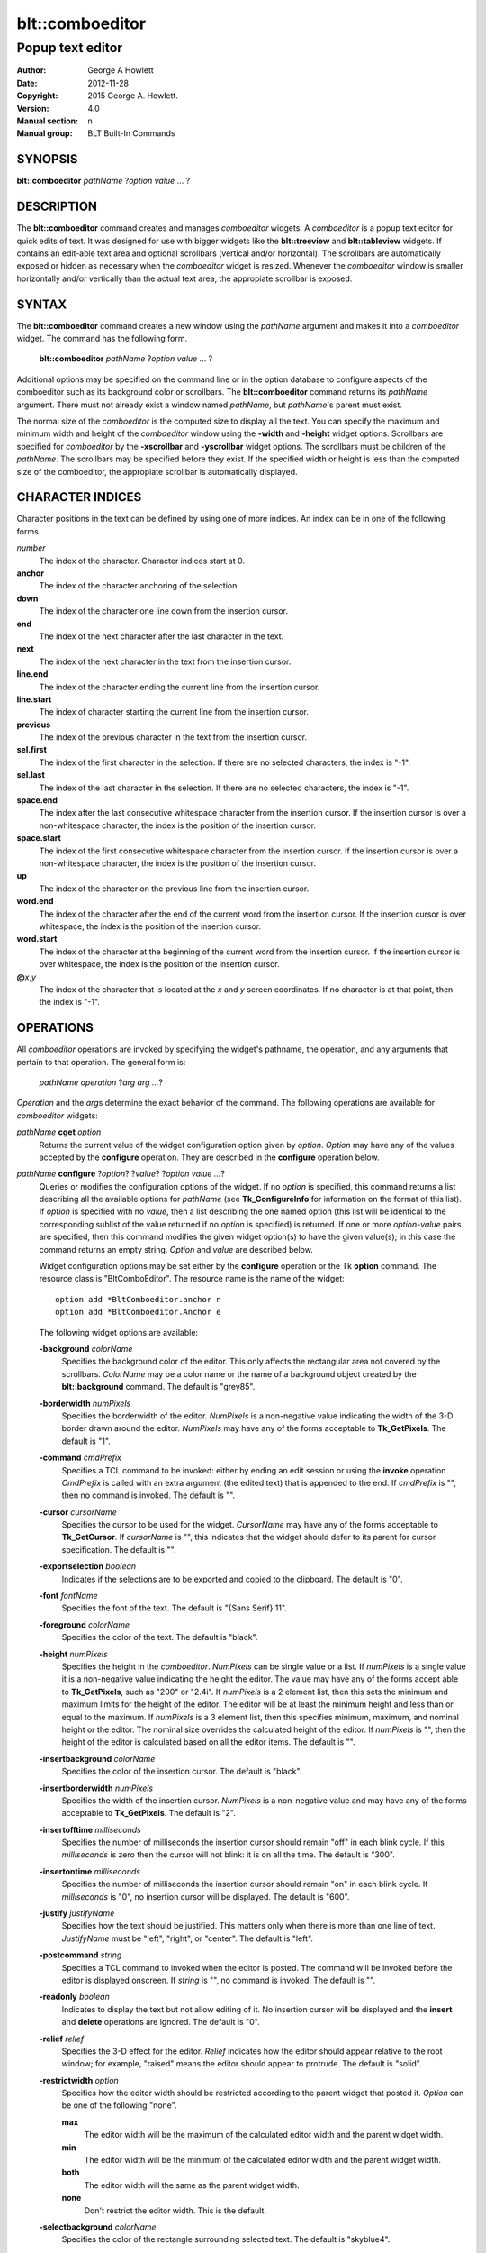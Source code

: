================
blt::comboeditor
================

------------------
Popup text editor
------------------

:Author: George A Howlett
:Date:   2012-11-28
:Copyright: 2015 George A. Howlett.
:Version: 4.0
:Manual section: n
:Manual group: BLT Built-In Commands

SYNOPSIS
--------

**blt::comboeditor** *pathName* ?\ *option value* ... ?

DESCRIPTION
-----------

The **blt::comboeditor** command creates and manages *comboeditor* widgets.
A *comboeditor* is a popup text editor for quick edits of text.  It was
designed for use with bigger widgets like the **blt::treeview** and
**blt::tableview** widgets. If contains an edit-able text area and optional
scrollbars (vertical and/or horizontal).  The scrollbars are automatically
exposed or hidden as necessary when the *comboeditor* widget is resized.
Whenever the *comboeditor* window is smaller horizontally and/or vertically
than the actual text area, the appropiate scrollbar is exposed.

SYNTAX
------

The **blt::comboeditor** command creates a new window using the *pathName*
argument and makes it into a *comboeditor* widget.  The command has the
following form.

  **blt::comboeditor** *pathName* ?\ *option value* ... ?

Additional options may be specified on the command line or in the option
database to configure aspects of the comboeditor such as its background color
or scrollbars. The **blt::comboeditor** command returns its *pathName*
argument.  There must not already exist a window named *pathName*, but
*pathName*'s parent must exist.

The normal size of the *comboeditor* is the computed size to display all
the text.  You can specify the maximum and minimum width and height of the
*comboeditor* window using the **-width** and **-height** widget options.
Scrollbars are specified for *comboeditor* by the **-xscrollbar** and
**-yscrollbar** widget options.  The scrollbars must be children of the
*pathName*.  The scrollbars may be specified before they exist.  If the
specified width or height is less than the computed size of the
comboeditor, the appropiate scrollbar is automatically displayed.

CHARACTER INDICES
-----------------

Character positions in the text can be defined by using one of more
indices. An index can be in one of the following forms.

*number*
  The index of the character.  Character indices start at 0.

**anchor**
  The index of the character anchoring of the selection.

**down**
  The index of the character one line down from the insertion cursor. 

**end**
  The index of the next character after the last character in the text.

**next**
  The index of the next character in the text from the insertion cursor.

**line.end**
  The index of the character ending the current line from the
  insertion cursor.  

**line.start**
  The index of character starting the current line from the insertion
  cursor.  

**previous**
  The index of the previous character in the text from the insertion cursor.  

**sel.first**
  The index of the first character in the selection.  If there are no
  selected characters, the index is "-1".

**sel.last**
  The index of the last character in the selection.  If there are no
  selected characters, the index is "-1".

**space.end**
  The index after the last consecutive whitespace character from
  the insertion cursor.  If the insertion cursor is over a non-whitespace
  character, the index is the position of the insertion cursor.

**space.start**
  The index of the first consecutive whitespace character from
  the insertion cursor.  If the insertion cursor is over a non-whitespace
  character, the index is the position of the insertion cursor.

**up**
  The index of the character on the previous line from the insertion
  cursor.

**word.end**
  The index of the character after the end of the current word from the
  insertion cursor.  If the insertion cursor is over whitespace, the
  index is the position of the insertion cursor.

**word.start**
  The index of the character at the beginning of the current word from the
  insertion cursor.  If the insertion cursor is over whitespace, the
  index is the position of the insertion cursor.

**@**\ *x*\ ,\ *y*
  The index of the character that is located at the *x* and *y*
  screen coordinates.  If no character is at that point, then the
  index is "-1".

OPERATIONS
----------

All *comboeditor* operations are invoked by specifying the widget's
pathname, the operation, and any arguments that pertain to that
operation.  The general form is:

  *pathName operation* ?\ *arg arg ...*\ ?

*Operation* and the *arg*\ s determine the exact behavior of the
command.  The following operations are available for *comboeditor* widgets:

*pathName* **cget** *option*  
  Returns the current value of the widget configuration option given by
  *option*. *Option* may have any of the values accepted by the
  **configure** operation. They are described in the **configure**
  operation below.

*pathName* **configure** ?\ *option*\ ? ?\ *value*? ?\ *option value ...*\ ?
  Queries or modifies the configuration options of the widget.  If no
  *option* is specified, this command returns a list describing all the
  available options for *pathName* (see **Tk_ConfigureInfo** for
  information on the format of this list).  If *option* is specified with
  no *value*, then a list describing the one named option (this list will
  be identical to the corresponding sublist of the value returned if no
  *option* is specified) is returned.  If one or more *option-value* pairs
  are specified, then this command modifies the given widget option(s) to
  have the given value(s); in this case the command returns an empty
  string.  *Option* and *value* are described below.

  Widget configuration options may be set either by the **configure**
  operation or the Tk **option** command.  The resource class is
  "BltComboEditor".  The resource name is the name of the widget::

    option add *BltComboeditor.anchor n
    option add *BltComboeditor.Anchor e

  The following widget options are available\:

  **-background** *colorName* 
    Specifies the background color of the editor.  This only affects the
    rectangular area not covered by the scrollbars.  *ColorName* may be a
    color name or the name of a background object created by the
    **blt::background** command.  The default is "grey85".
    
  **-borderwidth** *numPixels* 
    Specifies the borderwidth of the editor.  *NumPixels* is a non-negative
    value indicating the width of the 3-D border drawn around the editor.
    *NumPixels* may have any of the forms acceptable to **Tk_GetPixels**.
    The default is "1".

  **-command** *cmdPrefix* 
    Specifies a TCL command to be invoked: either by ending an edit session
    or using the **invoke** operation.  *CmdPrefix* is called with an extra
    argument (the edited text) that is appended to the end.  If *cmdPrefix*
    is "", then no command is invoked. The default is "".

  **-cursor** *cursorName* 
    Specifies the cursor to be used for the widget. *CursorName* may have
    any of the forms acceptable to **Tk_GetCursor**.  If *cursorName* is
    "", this indicates that the widget should defer to its parent for
    cursor specification.  The default is "".

  **-exportselection** *boolean* 
    Indicates if the selections are to be exported and copied to the
    clipboard.  The default is "0".

  **-font** *fontName* 
    Specifies the font of the text.  The default is "{Sans Serif} 11".

  **-foreground** *colorName* 
    Specifies the color of the text.  The default is "black".

  **-height** *numPixels* 
    Specifies the height in the *comboeditor*.  *NumPixels* can be single
    value or a list.  If *numPixels* is a single value it is a non-negative
    value indicating the height the editor. The value may have any of the
    forms accept able to **Tk_GetPixels**, such as "200" or "2.4i".  If
    *numPixels* is a 2 element list, then this sets the minimum and maximum
    limits for the height of the editor. The editor will be at least the
    minimum height and less than or equal to the maximum. If *numPixels* is
    a 3 element list, then this specifies minimum, maximum, and nominal
    height or the editor.  The nominal size overrides the calculated height
    of the editor.  If *numPixels* is "", then the height of the editor is
    calculated based on all the editor items.  The default is "".

  **-insertbackground** *colorName* 
    Specifies the color of the insertion cursor.  The default is "black".

  **-insertborderwidth** *numPixels* 
    Specifies the width of the insertion cursor.  *NumPixels* is a
    non-negative value and may have any of the forms acceptable to
    **Tk_GetPixels**.  The default is "2".

  **-insertofftime** *milliseconds* 
    Specifies the number of milliseconds the insertion cursor should remain
    "off" in each blink cycle.  If this *milliseconds* is zero then the
    cursor will not blink: it is on all the time. The default is "300".

  **-insertontime** *milliseconds* 
    Specifies the number of milliseconds the insertion cursor should remain
    "on" in each blink cycle.  If *milliseconds* is "0", no insertion cursor
    will be displayed.  The default is "600".
    
  **-justify** *justifyName* 
    Specifies how the text should be justified.  This matters only when
    there is more than one line of text. *JustifyName* must be "left",
    "right", or "center".  The default is "left".
    
  **-postcommand** *string* 
    Specifies a TCL command to invoked when the editor is posted.  The
    command will be invoked before the editor is displayed onscreen.  If
    *string* is "", no command is invoked.  The default is "".

  **-readonly** *boolean* 
    Indicates to display the text but not allow editing of it.  No insertion
    cursor will be displayed and the **insert** and **delete** operations
    are ignored. The default is "0".

  **-relief** *relief* 
    Specifies the 3-D effect for the editor.  *Relief* indicates how the
    editor should appear relative to the root window; for example, "raised"
    means the editor should appear to protrude.  The default is "solid".

  **-restrictwidth** *option* 
    Specifies how the editor width should be restricted according to the
    parent widget that posted it. *Option* can be one of the following
    "none".

    **max**
      The editor width will be the maximum of the calculated editor width and
      the parent widget width.

    **min**
      The editor width will be the minimum of the calculated editor width and
      the parent widget width.

    **both**
      The editor width will the same as the parent widget width.

    **none**
      Don't restrict the editor width. This is the default.
       
  **-selectbackground** *colorName* 
    Specifies the color of the rectangle surrounding selected text.
    The default is "skyblue4".

  **-selectborderwidth** *numPixels* 
    Specifies the borderwidth of the selected rectangle.  *NumPixels* is a
    non-negative value indicating the width of the 3-D border drawn around
    the selected text.  *NumPixels* may have any of the forms acceptable to
    **Tk_GetPixels**.  If *numPixels* is "0", no 3-D relief is drawn.
    The default is "0".
    
  **-selectforeground** *colorName* 
    Specifies the color of selected text.  The default is "white".

  **-selectrelief** *relief* 
    Specifies the 3-D effect for the rectangle surrounding the selected
    text.  *Relief* indicates how the rectangle should appear relative to the
    normal text; for example, "raised" means the rectangle should appear to
    protrude.  The default is "flat".  

  **-show** *boolean* 
    Indicates to display text as circles instead of the text itself.
    The default is "0".

  **-text** *string* 
    Specifies to text to edit. Setting this option resets the undo and
    redo buffers. The default is "".

  **-textbackground** *colorName* 
    Specifies the background color of the text area.  *ColorName* may be a
    color name or the name of a background object created by the
    **blt::background** command.  The default is "white".

  **-textforeground** *colorName* 
    Specifies the color of the text.  The default is "black".

  **-textwidth** *numCharacters* 
    Specifies the preferred width of widget in terms of characters.
    If *numCharacters* is "0", then the **-width** option is used to determine
    the width of the widget. The default is "0".

  **-unpostcommand** *string*
    Specifies the TCL command to be invoked when the editor is unposted.  If
    *string* is "", no command is invoked. The default is "".

  **-width** *numPixels*
   Specifies the width in the *comboeditor*.  *NumPixels* can be single
   value or a list.  If *numPixels* is a single value it is a non-negative
   value indicating the width the editor. The value may have any of the
   forms accept able to **Tk_GetPixels**, such as "200" or "2.4i".  If
   *numPixels* is a 2 element list, then this sets the minimum and maximum
   limits for the width of the editor. The editor will be at least the minimum
   width and less than or equal to the maximum. If *numPixels* is a 3
   element list, then this specifies minimum, maximum, and nominal width
   or the editor.  The nominal size overrides the calculated width of the
   editor.  If *numPixels* is "", then the width of the editor is calculated
   based on the widths of all the editor items.  The default is "".

  **-xscrollbar** *widget*
    Specifies the name of a scrollbar widget to use as the horizontal
    scrollbar for this editor.  The scrollbar widget must be a child of the
    comboeditor and doesn't have to exist yet.  At an idle point later, the
    comboeditor will attach the scrollbar to widget, effectively packing the
    scrollbar into the editor.

  **-xscrollcommand** *cmdPrefix*
    Specifies the prefix for a command used to communicate with horizontal
    scrollbars.  Whenever the horizontal view in the widget's window
    changes, the widget will generate a TCL command by concatenating the
    scroll command and two numbers. If this option is not specified, then
    no command will be executed.  The widget's initialization script
    will automatically set this for you.

  **-xscrollincrement** *numPixels*
    Sets the horizontal scrolling unit. This is the distance the editor is
    scrolled horizontally by one unit. *NumPixels* is a non-negative value
    indicating the width of the 3-D border drawn around the editor. The
    value may have any of the forms accept able to **Tk_GetPixels**.  The
    default is "20".

  **-yscrollbar** *widget*
    Specifies the name of a scrollbar widget to use as the vertical
    scrollbar for this editor.  The scrollbar widget must be a child of the
    comboeditor and doesn't have to exist yet.  At an idle point later, the
    comboeditor will attach the scrollbar to widget, effectively packing the
    scrollbar into the editor.

  **-yscrollcommand** *cmdPrefix*
    Specifies the prefix for a command used to communicate with vertical
    scrollbars.  Whenever the vertical view in the widget's window
    changes, the widget will generate a TCL command by concatenating the
    scroll command and two numbers.  If this option is not specified, then
    no command will be executed.  The widget's initialization script
    will automatically set this for you.

  **-yscrollincrement** *numPixels*
    Sets the vertical scrolling unit.  This is the distance the editor is
    scrolled vertically by one unit. *NumPixels* is a non-negative value
    indicating the width of the 3-D border drawn around the editor. The
    value may have any of the forms accept able to **Tk_GetPixels**.  The
    default is "20".

*pathName* **delete** *firstIndex* ?\ *lastIndex*\ ?
  Deletes one or more characters. *FirstIndex* describes index of the first
  character to be deleted.  If a *lastIndex* argument is present then
  the characters from *firstIndex* to just before *lastIndex* are deleted.
  For example, if *firstIndex* is "0" and *lastIndex* is "2", the first
  two characters are deleted.
  
*pathName* **get** ?\ *firstIndex* *lastIndex*\ ?
  Returns the text from the widget.  If *firstIndex* and *lastIndex*
  arguments are present, they describe the region of characters to be
  returned.

*pathName* **icursor** *charIndex* 
  Specifies the location of the insertion cursor.  *CharIndex* is the index
  of character before which the insertion cursor will be placed. *CharIndex*
  may be in any of the forms described in `CHARACTER INDICES`_.

*pathName* **index** *charIndex* 
  Returns the index of *charIndex*. *CharIndex* may be in any of the forms
  described in `CHARACTER INDICES`_. If *charIndex* does represent a valid
  character index, "-1" is returned.
  
*pathName* **insert** *charIndex* *string*
  Inserts the characters from string into the text at *charIndex*. If
  *charIndex* is "end", the characters are appended.
  
*pathName* **invoke** 
  Invokes a TCL command specified by *widget*'s **-command** option. This
  is normally done when the editing session is completed and the editor is
  unposted.
  
*pathName* **post** ?\ *switches* ... ? 
  Arranges for the *pathName* to be displayed on the screen. The position
  of *pathName* depends upon *switches*.

  The position of the *comboeditor* may be adjusted to guarantee that the
  entire widget is visible on the screen.  This command normally returns an
  empty string.  If the **-postcommand** option has been specified, then
  its value is executed as a TCL script before posting the editor and the
  result of that script is returned as the result of the post widget
  command.  If an error returns while executing the command, then the error
  is returned without posting the editor.

  *Switches* can be one of the following:

  **-align** *how*
    Aligns the editor horizontally to its parent according to *how*.  *How*
    can be "left", "center", or "right".

  **-box** *coordList*
    Specifies the region of the parent window that represent the button.
    Normally comboeditors are aligned to the parent window.  This allows you
    to align the editor a specific screen region.  *CoordList* is a list of
    two x,y coordinates pairs representing the two corners of the box.

  **-cascade** *coordList*
    Specifies how to position the editor.  This option is for
    *cascade* editors. *CoordList* is a list of x and y coordinates
    representing the position of the cascade editor.

  **-popup** *coordList*
    Specifies how to position the editor.  This option is for
    *popup* editors. *CoordList* is a list of x and y coordinates
    representing the position of the popup editor.

  **-window** *window*
    Specifies the name of window to align the editor to.  Normally
    *comboeditor*s are aligned to its parent window.  *Window* is the name
    of another widget.

*pathName* **redo** 
  Re-applies the last reverted change.  This command only has effect if the
  last command was a **undo** operation. The text and insertion cursor are
  possibly changed.
  
*pathName* **scan dragto** *x* *y*
  This command computes the difference between *x* and *y* and the
  coordinates to the last **scan mark** command for the widget.  It then
  adjusts the view by 10 times the difference in coordinates.  *X* and *y*
  are screen coordinates relative to editor window.  This command is
  typically associated with mouse motion events in the widget, to produce
  the effect of dragging the item list at high speed through the window.
   
*pathName* **scan mark** *x* *y*
  Records *x* and *y* and the current view in the editor window; to be used
  with later **scan dragto** commands. *X* and *y* are screen coordinates
  relative to editor window.  Typically this command is associated
  with a mouse button press in the widget.  

*pathName* **see** *charIndex* 
  Scrolls the editor so that character at *charIndex* is visible in the
  widget's window. *CharIndex* may be in any of the forms described in
  `CHARACTER INDICES`_.
  
*pathName* **selection adjust** *charIndex*
  Sets the end of the selection nearest to the character given by
  *charIndex*, and adjust that end of the selection to be at *charIndex*
  (i.e. including but not going beyond *charIndex*).  The other end of the
  selection is made the anchor point for future select to commands.  If no
  characters are currently selected, then a new selection is created to
  include the characters between *charIndex* and the most recent selection
  anchor point, inclusive.

*pathName* **selection clear**
  Clears the selection.  No characters are selected.

*pathName* **selection from** *charIndex*
  Sets the selection anchor point to just before the character given by
  *charIndex*.  

*pathName* **selection present**
  Indicates if any characters are currently selected.  Returns "1" if
  there is are characters selected and "0" if nothing is selected.

*pathName* **selection range** *firstIndex* *lastIndex*
  Sets the selection to include the characters starting with *firstIndex*
  and ending just before *lastIndex* .  If *lastIndex* is less than of
  equal to *firstIndex*, then the selection is cleared.

*pathName* **selection to** *charIndex*
  If *charIndex* is before the anchor point, sets the selection to the
  characters from *charIndex* up to but not including the anchor point.  If
  *charIndex* is the same as the anchor point, do nothing.  If *charIndex*
  is after the anchor point, set the selection to the characters from the
  anchor point up to but not including *charIndex*.  The anchor point is
  determined by the most recent select from or select adjust command in
  this widget.  If the selection is not in this widget then a new selection
  is created using the most recent anchor point specified for the widget.

*pathName* **size**
  Returns the number of characters in the text.  
   
*pathName* **undo**
  Undoes the last change.  The text and insertion cursor are reverted
  to what there were before the last edit.

*pathName* **unpost**
  Unposts the *comboeditor* window so it is no longer displayed onscreen.  If
  one or more lower level cascaded editors are posted, they are unposted too.

*pathName* **withdraw** 
  Returns the value associated with *item*.  The value is specified by the
  editor item's **-value** option.  *Item* may be a label, index, or tag,
  but may not represent more than one editor item.
   
*pathName* **xview moveto** fraction
  Adjusts the horizontal view in the *comboeditor* window so the portion of
  the editor starting from *fraction* is displayed.  *Fraction* is a number
  between 0.0 and 1.0 representing the position horizontally where to
  start displaying the editor.
   
*pathName* **xview scroll** *number* *what*
  Adjusts the view in the window horizontally according to *number* and
  *what*.  *Number* must be an integer.  *What* must be either "units" or
  "pages".  If *what* is "units", the view adjusts left or right by
  *number* units.  The number of pixel in a unit is specified by the
  **-xscrollincrement** option.  If *what* is "pages" then the view
  adjusts by *number* screenfuls.  If *number* is negative then the view
  if scrolled left; if it is positive then it is scrolled right.

*pathName* **yview moveto** fraction
  Adjusts the vertical view in the *comboeditor* window so the portion of
  the editor starting from *fraction* is displayed.  *Fraction* is a number
  between 0.0 and 1.0 representing the position vertically where to start
  displaying the editor.
   
*pathName* **yview scroll** *number* *what*
  Adjusts the view in the window vertically according to *number* and
  *what*.  *Number* must be an integer.  *What* must be either "units" or
  "pages".  If *what* is "units", the view adjusts up or down by *number*
  units.  The number of pixels in a unit is specified by the
  **-yscrollincrement** option.  If *what* is "pages" then the view
  adjusts by *number* screenfuls.  If *number* is negative then earlier
  items become visible; if it is positive then later item becomes visible.
   
DEFAULT BINDINGS
----------------

There are many default class bindings for *comboeditor* widgets.

 1. Clicking mouse button 1 positions the insertion cursor just before the
    character underneath the mouse cursor and clears any selection in the
    widget.  Dragging with mouse button 1 strokes out a selection between
    the insertion cursor and the character under the mouse.

 2. Double-clicking with mouse button 1 selects the word or whitespace
    under the pointer and positions the insertion cursor at the end of the
    word or whitespace.  Dragging after a double click will stroke out a
    selection consisting of whole words.

 3. Triple-clicking with mouse button 1 selects line of text under the
    the pointer and positions the insertion cursor at the end of the line.

 4. The ends of the selection can be adjusted by dragging with mouse button
    1 while the Shift key is down; this will adjust the end of the
    selection that was nearest to the mouse cursor when button 1 was
    pressed.  If the button is double-clicked before dragging then the
    selection will be adjusted in units of whole words.

 5. Clicking mouse button 1 with the Control key down will position the
    insertion cursor in the entry without affecting the selection.

 6. If any normal printing characters are typed in an *comboeditor*, they are
    inserted at the point of the insertion cursor.

 7. The view in the editor can be adjusted by dragging with mouse button 2.
    If mouse button 2 is clicked without moving the mouse, the selection is
    copied into the entry at the position of the mouse cursor.

 8. If the mouse is dragged out of the entry on the left or right sides
    while button 1 is pressed, the entry will automatically scroll to make
    more text visible (if there is more text off- screen on the side where
    the mouse left the window).

 9. The Left and Right keys move the insertion cursor one character to the
    left or right; they also clear any selection in the entry and set the
    selection anchor.  If Left or Right is typed with the Shift key down,
    then the insertion cursor moves and the selection is extended to
    include the new character.  Control- Left and Control-Right move the
    insertion cursor by words, and Control-Shift-Left and
    Control-Shift-Right move the insertion cursor by words and also extend
    the selection.  Control-b and Control-f behave the same as Left and
    Right, respectively.  Meta-b and Meta-f behave the same as Control-Left
    and Control- Right, respectively.

 10. The Home key, or Control-a, will move the insertion cursor to the
     beginning of the entry and clear any selection in the entry.
     Shift-Home moves the insertion cursor to the beginning of the entry
     and also extends the selection to that point.

 11. The End key, or Control-e, will move the insertion cursor to the end
     of the entry and clear any selection in the entry.  Shift- End moves
     the cursor to the end and extends the selection to that point.

 12. The Select key and Control-Space set the selection anchor to the
     position of the insertion cursor.  They do not affect the cur- rent
     selection.  Shift-Select and Control-Shift-Space adjust the selection
     to the current position of the insertion cursor, selecting from the
     anchor to the insertion cursor if there was not any selection
     previously.
 
 13. Control-/ selects all the text in the entry.

 14.  Control-\ clears any selection in the entry.

 15. The F16 key (labelled Copy on many Sun workstations) or Meta-w copies
     the selection in the widget to the clipboard, if there is a selection.

 16. The F20 key (labelled Cut on many Sun workstations) or Control-w
     copies the selection in the widget to the clipboard and deletes the
     selection.  If there is no selection in the widget then these keys
     have no effect.

 17. The F18 key (labelled Paste on many Sun workstations) or Control-y
     inserts the contents of the clipboard at the position of the insertion
     cursor.

 18. The Delete key deletes the selection, if there is one in the entry.  If
     there is no selection, it deletes the character to the right of the
     insertion cursor.

 19. The BackSpace key and Control-h delete the selection, if there is one
     in the entry.  If there is no selection, it deletes the character to
     the left of the insertion cursor.

 **Control** +  **a**
   Selects all characters. Positions the insertion cursor at the end of the
   text.

 **Control** +  **b**
   Positions the insertion cursor before the previous character.

 **Control** +  **c**
   Copies the selected characters to clipboard.  This happens automatically
   is the **-exportselection** option is true.

 **Control** +  **d**
   Deletes the character to the right of the insertion cursor.

 **Control** +  **e**
   Positions the insertion cursor at the end containing the insertion
   cursor.

 **Control** +  **f**
   Positions the insertion cursor before the next character.

 **Control** +  **h**
   Deletes the character previous to the insertion cursor.  

 **Control** +  **k**
   Deletes all the characters from the insertion cursor to end of the line.
   If there are no characters before the end of the line,
   the newline is deleted.

 **Control** +  **n**
   Positions the insertion cursor on the next line down.  If the
   cursor already on the last line, nothing happens.  The cursor will be
   the same number of characters over in the next line, unless the
   line does not have that many characters.  Then the cursor will
   be at the end of the next line.

 **Control** +  **p**
   Positions the insertion cursor on the previous line up.  If the cursor
   is already the first line, nothing happens.  The cursor will be the same
   number of characters over in the previous line, unless the line does not
   have that many characters.  Then the cursor will be at the end of the
   previous line.

 **Control** +  **t**
   Reverses the order of the two characters to the right of the
   insertion cursor.

 **Control** +  **v**
   Inserts text from the clipboard at the current position.

 **Control** +  **x**
   Copies the selected characters to the clipboard and then deletes them
   from the text.

 **Control** +  **y**
   Redo last edit.

 **Control** +  **z**
   Undo last edit.

 **Alt** +  **b**
   Positions the insertion cursor before the last word.

 **Alt** +  **f**
   Positions the insertion cursor after the next word.

 **BackSpace** 
   Same as  **Control** +  **h**.

 **Delete** 
   Same as  **Control** +  **d**.

 **Down** (down arrow)
   Same as  **Control** +  **n**.

 **End** 
   Moves the insertion cursor after the last character.

 **Escape** 
   Cancels the session by unposting the editor.

 **Home** 
   Moves the insertion cursor before the first character.

 **Left** (left arrow)
   Same as  **Control** +  **b**.

 **Right** (right arrow)
   Same as  **Control** +  **f**.

 **Up** (up arrow)
   Same as  **Control** +  **p**.

 **Control** + **Left** 
   Same as  **Alt** +  **b**.

 **Control** + **Right** 
   Same as  **Alt** +  **f**.

 **Shift** + **End** 
   Moves the insertion cursor after the last character and extends the
   selection.

 **Shift** +  **Home** 
   Moves the insertion cursor before the first character and 
   extends the selection.

 **Shift** +  **Left** 
   Positions the insertion cursor before the previous character and
   extends the selection.

 **Shift** +  **Right** 
   Positions the insertion cursor before the next character and
   extends the selection.

EXAMPLE
-------

Create a *comboeditor* widget with the **blt::comboeditor** command.

 ::

    package require BLT

    # Create a new comboeditor and add editor items to it.

    blt::combobutton .file -text "File" -editor .file.m \
      -xscrollbar .file.xs \
      -yscrollbar .file.ys 

    blt::comboeditor .file.m 
    .file.m add -text "New Window" -accelerator "Ctrl+N" -underline 0 \
        -icon $image(new_window)
    .file.m add -text "New Tab" -accelerator "Ctrl+T" -underline 4 \
        -icon $icon(new_tab)
    .file.m add -text "Open Location..." -accelerator "Ctrl+L" -underline 5
    .file.m add -text "Open File..." -accelerator "Ctrl+O" -underline 0 \
       -icon $icon(open_file)
    .file.m add -text "Close Window" -accelerator "Ctrl+Shift+W" -underline 9
    .file.m add -text "Close Tab" -accelerator "Ctrl+W" -underline 0
    blt::tk::scrollbar .file.ysbar 
    blt::tk::scrollbar .file.xsbar 

Please note the following:

1. You can't use a Tk **editorbutton** with *comboeditor*\ s.  The editor is
   posted by either a **blt::combobutton** or **blt::comboentry**
   widget.

2. You specify scrollbar widgets with the **-xscrollbar** and
   **-yscrollbar** options.  The scrollbars do not already have to exist.

3. You create editor items with the **add** operation.  The type of item is
   specified by the **-type** option.  The default type is "button".

4. You don't pack the scrollbars.  This is done for you.

5. You don't have to specify the **-orient** or **-command** options to
   the scrollbars. This is done for you.

KEYWORDS
--------

comboeditor, widget

COPYRIGHT
---------

2015 George A. Howlett. All rights reserved.

Redistribution and use in source and binary forms, with or without
modification, are permitted provided that the following conditions are
met:

 1) Redistributions of source code must retain the above copyright
    notice, this list of conditions and the following disclaimer.
 2) Redistributions in binary form must reproduce the above copyright
    notice, this list of conditions and the following disclaimer in
    the documentation and/or other materials provided with the distribution.
 3) Neither the name of the authors nor the names of its contributors may
    be used to endorse or promote products derived from this software
    without specific prior written permission.
 4) Products derived from this software may not be called "BLT" nor may
    "BLT" appear in their names without specific prior written permission
    from the author.

THIS SOFTWARE IS PROVIDED ''AS IS'' AND ANY EXPRESS OR IMPLIED WARRANTIES,
INCLUDING, BUT NOT LIMITED TO, THE IMPLIED WARRANTIES OF MERCHANTABILITY
AND FITNESS FOR A PARTICULAR PURPOSE ARE DISCLAIMED. IN NO EVENT SHALL THE
AUTHORS OR COPYRIGHT HOLDERS BE LIABLE FOR ANY DIRECT, INDIRECT,
INCIDENTAL, SPECIAL, EXEMPLARY, OR CONSEQUENTIAL DAMAGES (INCLUDING, BUT
NOT LIMITED TO, PROCUREMENT OF SUBSTITUTE GOODS OR SERVICES; LOSS OF USE,
DATA, OR PROFITS; OR BUSINESS INTERRUPTION) HOWEVER CAUSED AND ON ANY
THEORY OF LIABILITY, WHETHER IN CONTRACT, STRICT LIABILITY, OR TORT
(INCLUDING NEGLIGENCE OR OTHERWISE) ARISING IN ANY WAY OUT OF THE USE OF
THIS SOFTWARE, EVEN IF ADVISED OF THE POSSIBILITY OF SUCH DAMAGE.
